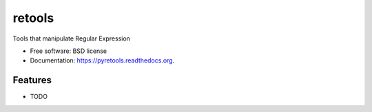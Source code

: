 ===============================
retools
===============================

.. image:: https://img.shields.io/travis/jeroyang/retools.svg
        :target: https://travis-ci.org/jeroyang/retools

.. image:: https://img.shields.io/pypi/v/retools.svg
        :target: https://pypi.python.org/pypi/retools


Tools that manipulate Regular Expression

* Free software: BSD license
* Documentation: https://pyretools.readthedocs.org.

Features
--------

* TODO

